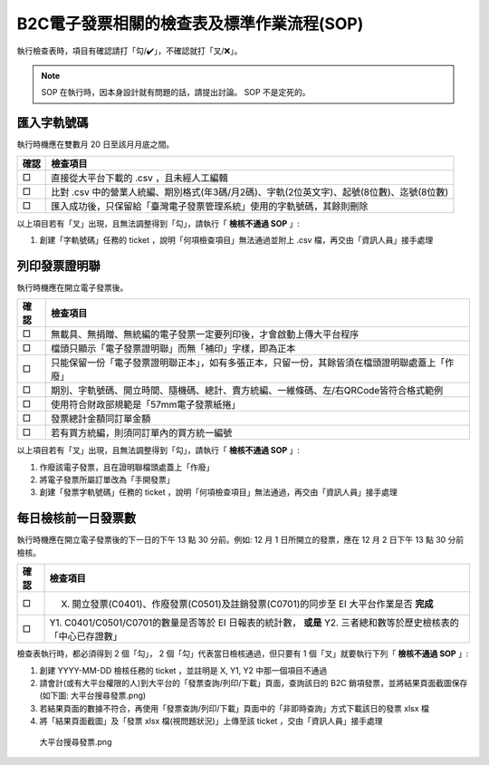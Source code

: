B2C電子發票相關的檢查表及標準作業流程(SOP)
===============================================================================

執行檢查表時，項目有確認請打「勾/✔️」，不確認就打「叉/❌」。

.. note::
    
    SOP 在執行時，因本身設計就有問題的話，請提出討論。 SOP 不是定死的。

匯入字軌號碼
-------------------------------------------------------------------------------

執行時機應在雙數月 20 日至該月月底之間。

===== ==========================================================================
確認  檢查項目
===== ==========================================================================
□     直接從大平台下載的 .csv ，且未經人工編輯
□     比對 .csv 中的營業人統編、期別格式(年3碼/月2碼)、字軌(2位英文字)、起號(8位數)、迄號(8位數)
□     匯入成功後，只保留給「臺灣電子發票管理系統」使用的字軌號碼，其餘則刪除
===== ==========================================================================

以上項目若有「叉」出現，且無法調整得到「勾」，請執行「 **檢核不通過 SOP** 」:

#. 創建「字軌號碼」任務的 ticket ，說明「何項檢查項目」無法通過並附上 .csv 檔，再交由「資訊人員」接手處理

列印發票證明聯
-------------------------------------------------------------------------------

執行時機應在開立電子發票後。

===== ==========================================================================
確認  檢查項目
===== ==========================================================================
□     無載具、無捐贈、無統編的電子發票一定要列印後，才會啟動上傳大平台程序
□     檔頭只顯示「電子發票證明聯」而無「補印」字樣，即為正本
□     只能保留一份「電子發票證明聯正本」，如有多張正本，只留一份，其餘皆須在檔頭證明聯處蓋上「作廢」
□     期別、字軌號碼、開立時間、隨機碼、總計、賣方統編、一維條碼、左/右QRCode皆符合格式範例
□     使用符合財政部規範是「57mm電子發票紙捲」
□     發票總計金額同訂單金額
□     若有買方統編，則須同訂單內的買方統一編號
===== ==========================================================================

以上項目若有「叉」出現，且無法調整得到「勾」，請執行「 **檢核不通過 SOP** 」:

1. 作廢該電子發票，且在證明聯檔頭處蓋上「作廢」
2. 將電子發票所屬訂單改為「手開發票」
#. 創建「發票字軌號碼」任務的 ticket ，說明「何項檢查項目」無法通過，再交由「資訊人員」接手處理

.. _DailyAuditSOP:

每日檢核前一日發票數
-------------------------------------------------------------------------------

執行時機應在開立電子發票後的下一日的下午 13 點 30 分前。例如: 12 月 1 日所開立的發票，應在 12 月 2 日下午 13 點 30 分前檢核。

===== ==========================================================================
確認  檢查項目
===== ==========================================================================
□     X. 開立發票(C0401)、作廢發票(C0501)及註銷發票(C0701)的同步至 EI 大平台作業是否 **完成**
□     Y1. C0401/C0501/C0701的數量是否等於 EI 日報表的統計數， **或是** Y2. 三者總和數等於歷史檢核表的「中心已存證數」
===== ==========================================================================

檢查表執行時，都必須得到 2 個「勾」， 2 個「勾」代表當日檢核通過，但只要有 1 個「叉」就要執行下列「 **檢核不通過 SOP** 」:

1. 創建 YYYY-MM-DD 檢核任務的 ticket ，並註明是 X, Y1, Y2 中那一個項目不通過
#. 請會計(或有大平台權限的人)到大平台的「發票查詢/列印/下載」頁面，查詢該日的 B2C 銷項發票，並將結果頁面截圖保存(如下圖: 大平台搜尋發票.png)
#. 若結果頁面的數據不符合，再使用「發票查詢/列印/下載」頁面中的「非即時查詢」方式下載該日的發票 xlsx 檔
#. 將「結果頁面截圖」及「發票 xlsx 檔(視問題狀況)」上傳至該 ticket ，交由「資訊人員」接手處理

.. figure:: check_point_and_sop/大平台搜尋發票.png
    :width: 600px

    大平台搜尋發票.png